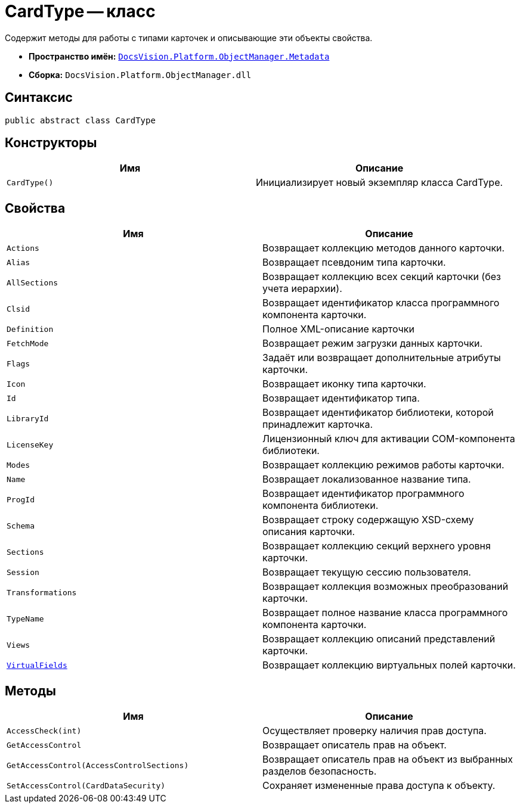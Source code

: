 = CardType -- класс

Содержит методы для работы с типами карточек и описывающие эти объекты свойства.

* *Пространство имён:* `xref:Metadata_NS.adoc[DocsVision.Platform.ObjectManager.Metadata]`
* *Сборка:* `DocsVision.Platform.ObjectManager.dll`

== Синтаксис

[source,csharp]
----
public abstract class CardType
----

== Конструкторы

[cols=",",options="header"]
|===
|Имя |Описание
|`CardType()` |Инициализирует новый экземпляр класса CardType.
|===

== Свойства

[cols=",",options="header"]
|===
|Имя |Описание
|`Actions` |Возвращает коллекцию методов данного карточки.
|`Alias` |Возвращает псевдоним типа карточки.
|`AllSections` |Возвращает коллекцию всех секций карточки (без учета иерархии).
|`Clsid` |Возвращает идентификатор класса программного компонента карточки.
|`Definition` |Полное XML-описание карточки
|`FetchMode` |Возвращает режим загрузки данных карточки.
|`Flags` |Задаёт или возвращает дополнительные атрибуты карточки.
|`Icon` |Возвращает иконку типа карточки.
|`Id` |Возвращает идентификатор типа.
|`LibraryId` |Возвращает идентификатор библиотеки, которой принадлежит карточка.
|`LicenseKey` |Лицензионный ключ для активации COM-компонента библиотеки.
|`Modes` |Возвращает коллекцию режимов работы карточки.
|`Name` |Возвращает локализованное название типа.
|`ProgId` |Возвращает идентификатор программного компонента библиотеки.
|`Schema` |Возвращает строку содержащую XSD-схему описания карточки.
|`Sections` |Возвращает коллекцию секций верхнего уровня карточки.
|`Session` |Возвращает текущую сессию пользователя.
|`Transformations` |Возвращает коллекция возможных преобразований карточки.
|`TypeName` |Возвращает полное название класса программного компонента карточки.
|`Views` |Возвращает коллекцию описаний представлений карточки.
|`xref:CardType.VirtualFields_PR.adoc[VirtualFields]` |Возвращает коллекцию виртуальных полей карточки.
|===

== Методы

[cols=",",options="header"]
|===
|Имя |Описание
|`AccessCheck(int)` |Осуществляет проверку наличия прав доступа.
|`GetAccessControl` |Возвращает описатель прав на объект.
|`GetAccessControl(AccessControlSections)` |Возвращает описатель прав на объект из выбранных разделов безопасность.
|`SetAccessControl(CardDataSecurity)` |Сохраняет измененные права доступа к объекту.
|===
